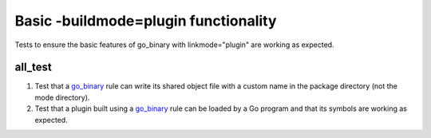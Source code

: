 Basic -buildmode=plugin functionality
=====================================

.. _go_binary: /docs/go/core/rules.md#_go_binary

Tests to ensure the basic features of go_binary with linkmode="plugin" are
working as expected.

all_test
--------

1. Test that a go_binary_ rule can write its shared object file with a custom
   name in the package directory (not the mode directory).

2. Test that a plugin built using a go_binary_ rule can be loaded by a Go
   program and that its symbols are working as expected.

